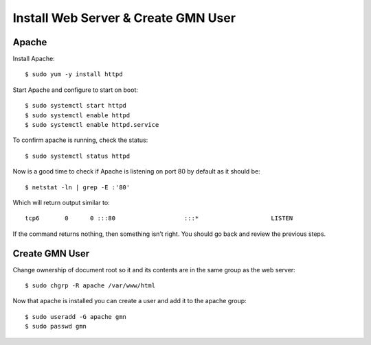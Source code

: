 Install Web Server & Create GMN User
====================================

Apache
~~~~~~

Install Apache::

    $ sudo yum -y install httpd

Start Apache and configure to start on boot::

  $ sudo systemctl start httpd
  $ sudo systemctl enable httpd
  $ sudo systemctl enable httpd.service

To confirm apache is running, check the status::

    $ sudo systemctl status httpd

Now is a good time to check if Apache is listening on port 80 by default as it should be::

    $ netstat -ln | grep -E :'80'

Which will return output similar to::

    tcp6       0      0 :::80                   :::*                    LISTEN

If the command returns nothing, then something isn’t right. You should go back and review the previous steps.


Create GMN User
~~~~~~~~~~~~~~~

Change ownership of document root so it and its contents are in the same group as the web server::

    $ sudo chgrp -R apache /var/www/html

Now that apache is installed you can create a user and add it to the apache group::

    $ sudo useradd -G apache gmn
    $ sudo passwd gmn

